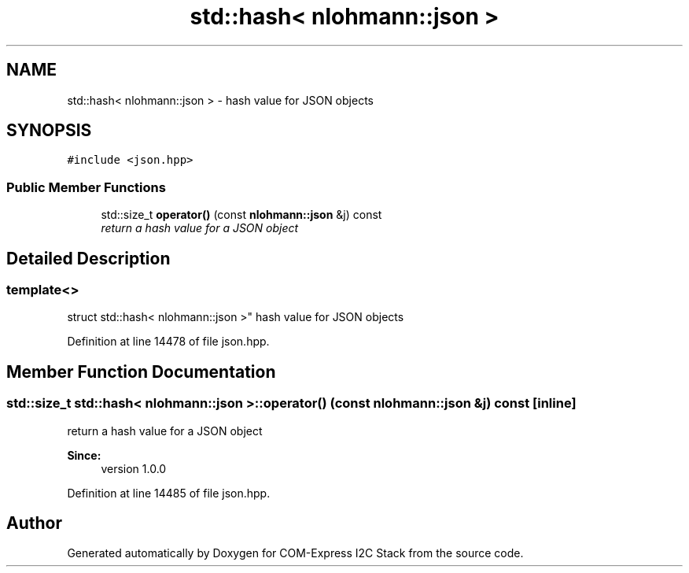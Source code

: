 .TH "std::hash< nlohmann::json >" 3 "Tue Aug 8 2017" "Version 1.0" "COM-Express I2C Stack" \" -*- nroff -*-
.ad l
.nh
.SH NAME
std::hash< nlohmann::json > \- hash value for JSON objects  

.SH SYNOPSIS
.br
.PP
.PP
\fC#include <json\&.hpp>\fP
.SS "Public Member Functions"

.in +1c
.ti -1c
.RI "std::size_t \fBoperator()\fP (const \fBnlohmann::json\fP &j) const "
.br
.RI "\fIreturn a hash value for a JSON object \fP"
.in -1c
.SH "Detailed Description"
.PP 

.SS "template<>
.br
struct std::hash< nlohmann::json >"
hash value for JSON objects 
.PP
Definition at line 14478 of file json\&.hpp\&.
.SH "Member Function Documentation"
.PP 
.SS "std::size_t std::hash< \fBnlohmann::json\fP >::operator() (const \fBnlohmann::json\fP & j) const\fC [inline]\fP"

.PP
return a hash value for a JSON object 
.PP
\fBSince:\fP
.RS 4
version 1\&.0\&.0 
.RE
.PP

.PP
Definition at line 14485 of file json\&.hpp\&.

.SH "Author"
.PP 
Generated automatically by Doxygen for COM-Express I2C Stack from the source code\&.
